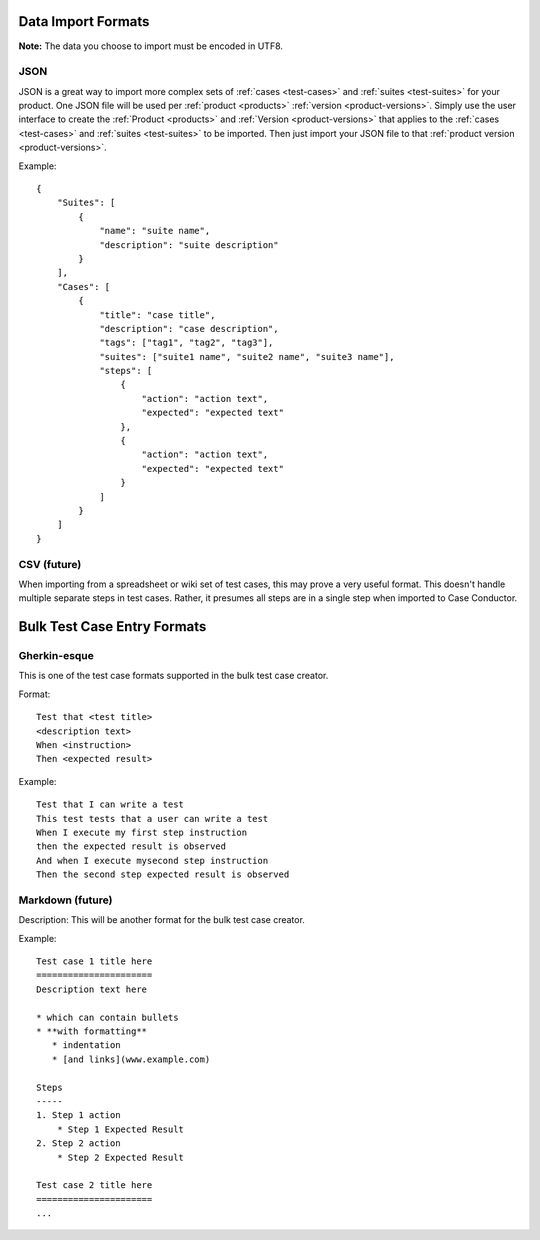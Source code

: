 Data Import Formats
===================

.. _data-import:

**Note:** The data you choose to import must be encoded in UTF8.

JSON 
----

JSON is a great way to import more complex sets of :ref:`cases <test-cases>` and
:ref:`suites <test-suites>` for your product. One JSON file will be used per :ref:`product
<products>` :ref:`version <product-versions>`. Simply use the user interface to create the
:ref:`Product <products>` and :ref:`Version <product-versions>` that applies to the
:ref:`cases <test-cases>` and :ref:`suites <test-suites>` to be imported. Then just import
your JSON file to that :ref:`product version <product-versions>`.

Example::

    {
        "Suites": [
            {
                "name": "suite name",
                "description": "suite description"
            }
        ],
        "Cases": [
            {
                "title": "case title",
                "description": "case description",
                "tags": ["tag1", "tag2", "tag3"],
                "suites": ["suite1 name", "suite2 name", "suite3 name"],
                "steps": [
                    {
                        "action": "action text",
                        "expected": "expected text"
                    },
                    {
                        "action": "action text",
                        "expected": "expected text"
                    }
                ]
            }
        ]
    }

CSV (future)
------------

When importing from a spreadsheet or wiki set of test cases, this may prove a very useful
format.  This doesn't handle multiple separate steps in test cases.  Rather, it presumes
all steps are in a single step when imported to Case Conductor.

Bulk Test Case Entry Formats
============================

Gherkin-esque
-------------

This is one of the test case formats supported in the bulk test case creator.

Format::

    Test that <test title>
    <description text>
    When <instruction>
    Then <expected result>

Example::

    Test that I can write a test
    This test tests that a user can write a test
    When I execute my first step instruction
    then the expected result is observed
    And when I execute mysecond step instruction
    Then the second step expected result is observed
    
Markdown (future)
-----------------

Description:
This will be another format for the bulk test case creator.

Example::

    Test case 1 title here
    ======================
    Description text here

    * which can contain bullets
    * **with formatting**
       * indentation 
       * [and links](www.example.com)

    Steps
    -----
    1. Step 1 action
        * Step 1 Expected Result
    2. Step 2 action
        * Step 2 Expected Result
        
    Test case 2 title here
    ======================
    ...
